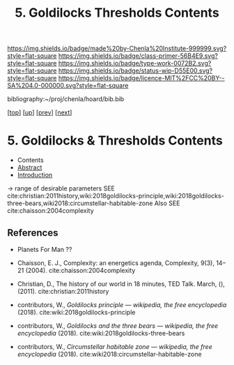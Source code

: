#   -*- mode: org; fill-column: 60 -*-

#+TITLE: 5. Goldilocks Thresholds Contents
#+STARTUP: showall
#+TOC: headlines 4
#+PROPERTY: filename

[[https://img.shields.io/badge/made%20by-Chenla%20Institute-999999.svg?style=flat-square]] 
[[https://img.shields.io/badge/class-primer-56B4E9.svg?style=flat-square]]
[[https://img.shields.io/badge/type-work-0072B2.svg?style=flat-square]]
[[https://img.shields.io/badge/status-wip-D55E00.svg?style=flat-square]]
[[https://img.shields.io/badge/licence-MIT%2FCC%20BY--SA%204.0-000000.svg?style=flat-square]]

bibliography:~/proj/chenla/hoard/bib.bib

[[[../../index.org][top]]] [[[./index.org][up]]] [[[./04-succession-model.org][prev]]] [[[./06-hard-soft-wet.org][next]]]

* 5. Goldilocks & Thresholds Contents
:PROPERTIES:
:CUSTOM_ID:
:Name:     /home/deerpig/proj/chenla/warp/04/05/index.org
:Created:  2018-03-29T16:18@Prek Leap (11.642600N-104.919210W)
:ID:       63e10324-ba8a-46c6-b579-28449f0c7f9d
:VER:      575587154.803624081
:GEO:      48P-491193-1287029-15
:BXID:     proj:IQK0-4140
:Class:    primer
:Type:     work
:Status:   wip
:Licence:  MIT/CC BY-SA 4.0
:END:

  - Contents
  - [[./abstract.org][Abstract]]
  - [[./intro.org][Introduction]]

 -> range of desirable parameters
   SEE cite:christian:2011history,wiki:2018goldilocks-principle,wiki:2018goldilocks-three-bears,wiki2018:circumstellar-habitable-zone  
   Also SEE cite:chaisson:2004complexity

** References

  - Planets For Man ??

  - Chaisson, E. J., Complexity: an energetics agenda,
    Complexity, 9(3), 14–21 (2004).
    cite:chaisson:2004complexity 
  - Christian, D., The history of our world in 18 minutes,
    TED Talk. March, (), (2011).
    cite:christian:2011history
  - contributors, W., /Goldilocks principle --- wikipedia,
    the free encyclopedia/ (2018).
    cite:wiki:2018goldilocks-principle 
  - contributors, W., /Goldilocks and the three bears --- wikipedia,
    the free encyclopedia/ (2018).
    cite:wiki:2018goldilocks-three-bears
  - contributors, W., /Circumstellar habitable zone --- wikipedia, the
    free encyclopedia/ (2018).
    cite:wiki2018:circumstellar-habitable-zone
    

